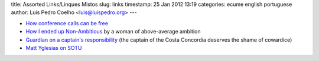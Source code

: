 title: Assorted Links/Linques Mistos
slug: links
timestamp: 25 Jan 2012 13:19
categories: ecume english portuguese
author: Luis Pedro Coelho <luis@luispedro.org>
---

- `How conference calls can be free <http://feefighters.com/blog/how-are-free-conference-calls-free/>`__
- `How I ended up Non-Ambitious <http://lesswrong.com/lw/9j1/how_i_ended_up_nonambitious/>`__ by a woman of above-average ambition
- `Guardian on a captain's responsibility <http://www.guardian.co.uk/world/2012/jan/21/schettino-should-have-stayed-aboard>`__ (the captain of the Costa Concordia deserves the shame of cowardice)
- `Matt Yglesias on SOTU <http://www.slate.com/articles/business/moneybox/2012/01/state_of_the_union_president_obama_s_muddled_plan_to_boost_employment_by_hindering_trade_.html>`__

